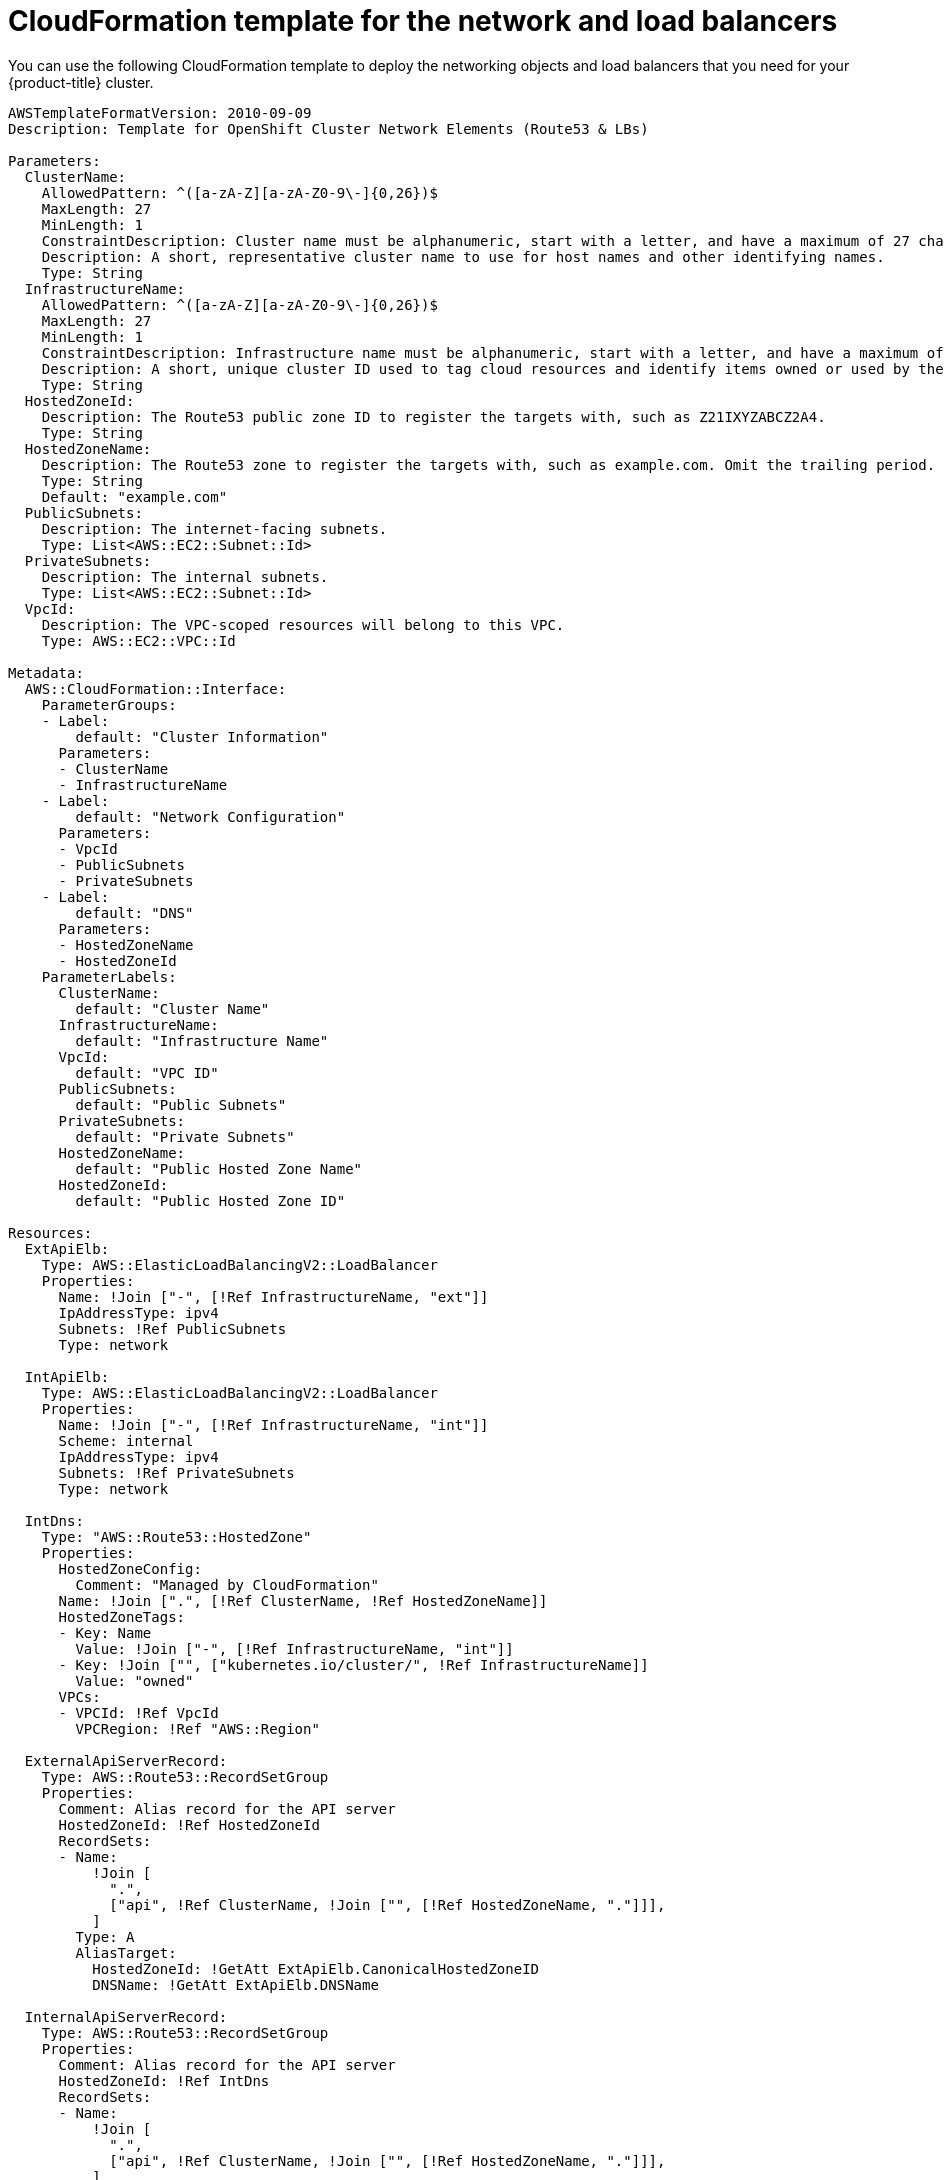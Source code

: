 // Module included in the following assemblies:
//
// * installing/installing_aws_user_infra/installing-aws-user-infra.adoc

[id="installation-cloudformation-dns_{context}"]
= CloudFormation template for the network and load balancers

You can use the following CloudFormation template to deploy the networking
objects and load balancers that you need for your {product-title} cluster.


[source,yaml]
----
AWSTemplateFormatVersion: 2010-09-09
Description: Template for OpenShift Cluster Network Elements (Route53 & LBs)

Parameters:
  ClusterName:
    AllowedPattern: ^([a-zA-Z][a-zA-Z0-9\-]{0,26})$
    MaxLength: 27
    MinLength: 1
    ConstraintDescription: Cluster name must be alphanumeric, start with a letter, and have a maximum of 27 characters.
    Description: A short, representative cluster name to use for host names and other identifying names.
    Type: String
  InfrastructureName:
    AllowedPattern: ^([a-zA-Z][a-zA-Z0-9\-]{0,26})$
    MaxLength: 27
    MinLength: 1
    ConstraintDescription: Infrastructure name must be alphanumeric, start with a letter, and have a maximum of 27 characters.
    Description: A short, unique cluster ID used to tag cloud resources and identify items owned or used by the cluster.
    Type: String
  HostedZoneId:
    Description: The Route53 public zone ID to register the targets with, such as Z21IXYZABCZ2A4.
    Type: String
  HostedZoneName:
    Description: The Route53 zone to register the targets with, such as example.com. Omit the trailing period.
    Type: String
    Default: "example.com"
  PublicSubnets:
    Description: The internet-facing subnets.
    Type: List<AWS::EC2::Subnet::Id>
  PrivateSubnets:
    Description: The internal subnets.
    Type: List<AWS::EC2::Subnet::Id>
  VpcId:
    Description: The VPC-scoped resources will belong to this VPC.
    Type: AWS::EC2::VPC::Id

Metadata:
  AWS::CloudFormation::Interface:
    ParameterGroups:
    - Label:
        default: "Cluster Information"
      Parameters:
      - ClusterName
      - InfrastructureName
    - Label:
        default: "Network Configuration"
      Parameters:
      - VpcId
      - PublicSubnets
      - PrivateSubnets
    - Label:
        default: "DNS"
      Parameters:
      - HostedZoneName
      - HostedZoneId
    ParameterLabels:
      ClusterName:
        default: "Cluster Name"
      InfrastructureName:
        default: "Infrastructure Name"
      VpcId:
        default: "VPC ID"
      PublicSubnets:
        default: "Public Subnets"
      PrivateSubnets:
        default: "Private Subnets"
      HostedZoneName:
        default: "Public Hosted Zone Name"
      HostedZoneId:
        default: "Public Hosted Zone ID"

Resources:
  ExtApiElb:
    Type: AWS::ElasticLoadBalancingV2::LoadBalancer
    Properties:
      Name: !Join ["-", [!Ref InfrastructureName, "ext"]]
      IpAddressType: ipv4
      Subnets: !Ref PublicSubnets
      Type: network

  IntApiElb:
    Type: AWS::ElasticLoadBalancingV2::LoadBalancer
    Properties:
      Name: !Join ["-", [!Ref InfrastructureName, "int"]]
      Scheme: internal
      IpAddressType: ipv4
      Subnets: !Ref PrivateSubnets
      Type: network

  IntDns:
    Type: "AWS::Route53::HostedZone"
    Properties:
      HostedZoneConfig:
        Comment: "Managed by CloudFormation"
      Name: !Join [".", [!Ref ClusterName, !Ref HostedZoneName]]
      HostedZoneTags:
      - Key: Name
        Value: !Join ["-", [!Ref InfrastructureName, "int"]]
      - Key: !Join ["", ["kubernetes.io/cluster/", !Ref InfrastructureName]]
        Value: "owned"
      VPCs:
      - VPCId: !Ref VpcId
        VPCRegion: !Ref "AWS::Region"

  ExternalApiServerRecord:
    Type: AWS::Route53::RecordSetGroup
    Properties:
      Comment: Alias record for the API server
      HostedZoneId: !Ref HostedZoneId
      RecordSets:
      - Name:
          !Join [
            ".",
            ["api", !Ref ClusterName, !Join ["", [!Ref HostedZoneName, "."]]],
          ]
        Type: A
        AliasTarget:
          HostedZoneId: !GetAtt ExtApiElb.CanonicalHostedZoneID
          DNSName: !GetAtt ExtApiElb.DNSName

  InternalApiServerRecord:
    Type: AWS::Route53::RecordSetGroup
    Properties:
      Comment: Alias record for the API server
      HostedZoneId: !Ref IntDns
      RecordSets:
      - Name:
          !Join [
            ".",
            ["api", !Ref ClusterName, !Join ["", [!Ref HostedZoneName, "."]]],
          ]
        Type: A
        AliasTarget:
          HostedZoneId: !GetAtt IntApiElb.CanonicalHostedZoneID
          DNSName: !GetAtt IntApiElb.DNSName
      - Name:
          !Join [
            ".",
            ["api-int", !Ref ClusterName, !Join ["", [!Ref HostedZoneName, "."]]],
          ]
        Type: A
        AliasTarget:
          HostedZoneId: !GetAtt IntApiElb.CanonicalHostedZoneID
          DNSName: !GetAtt IntApiElb.DNSName

  ExternalApiListener:
    Type: AWS::ElasticLoadBalancingV2::Listener
    Properties:
      DefaultActions:
      - Type: forward
        TargetGroupArn:
          Ref: ExternalApiTargetGroup
      LoadBalancerArn:
        Ref: ExtApiElb
      Port: 6443
      Protocol: TCP

  ExternalApiTargetGroup:
    Type: AWS::ElasticLoadBalancingV2::TargetGroup
    Properties:
      Port: 6443
      Protocol: TCP
      TargetType: ip
      VpcId:
        Ref: VpcId
      TargetGroupAttributes:
      - Key: deregistration_delay.timeout_seconds
        Value: 60

  InternalApiListener:
    Type: AWS::ElasticLoadBalancingV2::Listener
    Properties:
      DefaultActions:
      - Type: forward
        TargetGroupArn:
          Ref: InternalApiTargetGroup
      LoadBalancerArn:
        Ref: IntApiElb
      Port: 6443
      Protocol: TCP

  InternalApiTargetGroup:
    Type: AWS::ElasticLoadBalancingV2::TargetGroup
    Properties:
      Port: 6443
      Protocol: TCP
      TargetType: ip
      VpcId:
        Ref: VpcId
      TargetGroupAttributes:
      - Key: deregistration_delay.timeout_seconds
        Value: 60

  InternalServiceInternalListener:
    Type: AWS::ElasticLoadBalancingV2::Listener
    Properties:
      DefaultActions:
      - Type: forward
        TargetGroupArn:
          Ref: InternalServiceTargetGroup
      LoadBalancerArn:
        Ref: IntApiElb
      Port: 22623
      Protocol: TCP

  InternalServiceTargetGroup:
    Type: AWS::ElasticLoadBalancingV2::TargetGroup
    Properties:
      Port: 22623
      Protocol: TCP
      TargetType: ip
      VpcId:
        Ref: VpcId
      TargetGroupAttributes:
      - Key: deregistration_delay.timeout_seconds
        Value: 60

  RegisterTargetLambdaIamRole:
    Type: AWS::IAM::Role
    Properties:
      RoleName: !Join ["-", [!Ref InfrastructureName, "nlb", "lambda", "role"]]
      AssumeRolePolicyDocument:
        Version: "2012-10-17"
        Statement:
        - Effect: "Allow"
          Principal:
            Service:
            - "lambda.amazonaws.com"
          Action:
          - "sts:AssumeRole"
      Path: "/"
      Policies:
      - PolicyName: !Join ["-", [!Ref InfrastructureName, "master", "policy"]]
        PolicyDocument:
          Version: "2012-10-17"
          Statement:
          - Effect: "Allow"
            Action:
              [
                "elasticloadbalancing:RegisterTargets",
                "elasticloadbalancing:DeregisterTargets",
              ]
            Resource: !Ref InternalApiTargetGroup
          - Effect: "Allow"
            Action:
              [
                "elasticloadbalancing:RegisterTargets",
                "elasticloadbalancing:DeregisterTargets",
              ]
            Resource: !Ref InternalServiceTargetGroup
          - Effect: "Allow"
            Action:
              [
                "elasticloadbalancing:RegisterTargets",
                "elasticloadbalancing:DeregisterTargets",
              ]
            Resource: !Ref ExternalApiTargetGroup

  RegisterNlbIpTargets:
    Type: "AWS::Lambda::Function"
    Properties:
      Handler: "index.handler"
      Role:
        Fn::GetAtt:
        - "RegisterTargetLambdaIamRole"
        - "Arn"
      Code:
        ZipFile: |
          import json
          import boto3
          import cfnresponse
          def handler(event, context):
            elb = boto3.client('elbv2')
            if event['RequestType'] == 'Delete':
              elb.deregister_targets(TargetGroupArn=event['ResourceProperties']['TargetArn'],Targets=[{'Id': event['ResourceProperties']['TargetIp']}])
            elif event['RequestType'] == 'Create':
              elb.register_targets(TargetGroupArn=event['ResourceProperties']['TargetArn'],Targets=[{'Id': event['ResourceProperties']['TargetIp']}])
            responseData = {}
            cfnresponse.send(event, context, cfnresponse.SUCCESS, responseData, event['ResourceProperties']['TargetArn']+event['ResourceProperties']['TargetIp'])
      Runtime: "python3.7"
      Timeout: 120

  RegisterSubnetTagsLambdaIamRole:
    Type: AWS::IAM::Role
    Properties:
      RoleName: !Join ["-", [!Ref InfrastructureName, "subnet-tags-lambda-role"]]
      AssumeRolePolicyDocument:
        Version: "2012-10-17"
        Statement:
        - Effect: "Allow"
          Principal:
            Service:
            - "lambda.amazonaws.com"
          Action:
          - "sts:AssumeRole"
      Path: "/"
      Policies:
      - PolicyName: !Join ["-", [!Ref InfrastructureName, "subnet-tagging-policy"]]
        PolicyDocument:
          Version: "2012-10-17"
          Statement:
          - Effect: "Allow"
            Action:
              [
                "ec2:DeleteTags",
                "ec2:CreateTags"
              ]
            Resource: "arn:aws:ec2:*:*:subnet/*"
          - Effect: "Allow"
            Action:
              [
                "ec2:DescribeSubnets",
                "ec2:DescribeTags"
              ]
            Resource: "*"

  RegisterSubnetTags:
    Type: "AWS::Lambda::Function"
    Properties:
      Handler: "index.handler"
      Role:
        Fn::GetAtt:
        - "RegisterSubnetTagsLambdaIamRole"
        - "Arn"
      Code:
        ZipFile: |
          import json
          import boto3
          import cfnresponse
          def handler(event, context):
            ec2_client = boto3.client('ec2')
            if event['RequestType'] == 'Delete':
              for subnet_id in event['ResourceProperties']['Subnets']:
                ec2_client.delete_tags(Resources=[subnet_id], Tags=[{'Key': 'kubernetes.io/cluster/' + event['ResourceProperties']['InfrastructureName']}]);
            elif event['RequestType'] == 'Create':
              for subnet_id in event['ResourceProperties']['Subnets']:
                ec2_client.create_tags(Resources=[subnet_id], Tags=[{'Key': 'kubernetes.io/cluster/' + event['ResourceProperties']['InfrastructureName'], 'Value': 'shared'}]);
            responseData = {}
            cfnresponse.send(event, context, cfnresponse.SUCCESS, responseData, event['ResourceProperties']['InfrastructureName']+event['ResourceProperties']['Subnets'][0])
      Runtime: "python3.7"
      Timeout: 120

  RegisterPublicSubnetTags:
    Type: Custom::SubnetRegister
    Properties:
      ServiceToken: !GetAtt RegisterSubnetTags.Arn
      InfrastructureName: !Ref InfrastructureName
      Subnets: !Ref PublicSubnets

  RegisterPrivateSubnetTags:
    Type: Custom::SubnetRegister
    Properties:
      ServiceToken: !GetAtt RegisterSubnetTags.Arn
      InfrastructureName: !Ref InfrastructureName
      Subnets: !Ref PrivateSubnets

Outputs:
  PrivateHostedZoneId:
    Description: Hosted zone ID for the private DNS, which is required for private records.
    Value: !Ref IntDns
  ExternalApiLoadBalancerName:
    Description: Full name of the External API load balancer created.
    Value: !GetAtt ExtApiElb.LoadBalancerFullName
  InternalApiLoadBalancerName:
    Description: Full name of the Internal API load balancer created.
    Value: !GetAtt IntApiElb.LoadBalancerFullName
  ApiServerDnsName:
    Description: Full hostname of the API server, which is required for the Ignition config files.
    Value: !Join [".", ["api-int", !Ref ClusterName, !Ref HostedZoneName]]
  RegisterNlbIpTargetsLambda:
    Description: Lambda ARN useful to help register or deregister IP targets for these load balancers.
    Value: !GetAtt RegisterNlbIpTargets.Arn
  ExternalApiTargetGroupArn:
    Description: ARN of External API target group.
    Value: !Ref ExternalApiTargetGroup
  InternalApiTargetGroupArn:
    Description: ARN of Internal API target group.
    Value: !Ref InternalApiTargetGroup
  InternalServiceTargetGroupArn:
    Description: ARN of internal service target group.
    Value: !Ref InternalServiceTargetGroup
----
